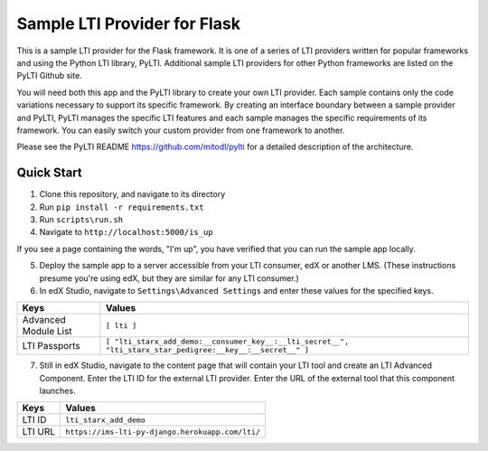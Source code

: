 Sample LTI Provider for Flask
=============================

This is a sample LTI provider for the Flask framework.  It is one of a series of
LTI providers written for popular frameworks and using the Python LTI library,
PyLTI.  Additional sample LTI providers for other Python frameworks are listed
on the PyLTI Github site.

You will need both this app and the PyLTI library to create your own LTI
provider.  Each sample contains only the code variations necessary to support
its specific framework.  By creating an interface boundary between a sample
provider and PyLTI, PyLTI manages the specific LTI features and each sample
manages the specific requirements of its framework.  You can easily switch your
custom provider from one framework to another.

Please see the PyLTI README `https://github.com/mitodl/pylti
<https://github.com/mitodl/pylti>`_ for a detailed description of the architecture.

Quick Start
-----------

1. Clone this repository, and navigate to its directory
#. Run ``pip install -r requirements.txt``
#. Run ``scripts\run.sh``
#. Navigate to ``http://localhost:5000/is_up``

If you see a page containing the words, "I'm up", you have verified that you
can run the sample app locally.

5. Deploy the sample app to a server accessible from your LTI consumer, edX or
   another LMS.  (These instructions presume you're using edX, but they are
   similar for any LTI consumer.)
#. In edX Studio, navigate to ``Settings\Advanced Settings`` and enter these
   values for the specified keys.

======================= ========================
Keys                    Values
======================= ========================
Advanced Module List    ``[ lti ]``
----------------------- ------------------------
LTI Passports           ``[ "lti_starx_add_demo:__consumer_key__:__lti_secret__", "lti_starx_star_pedigree:__key__:__secret__" ]``
======================= ========================

7. Still in edX Studio, navigate to the content page that will contain your LTI
   tool and create an LTI Advanced Component.  Enter the LTI ID for the
   external LTI provider.  Enter the URL of the external tool that this
   component launches.

======================= ========================
Keys                    Values
======================= ========================
LTI ID                  ``lti_starx_add_demo``
----------------------- ------------------------
LTI URL                 ``https://ims-lti-py-django.herokuapp.com/lti/``
======================= ========================

